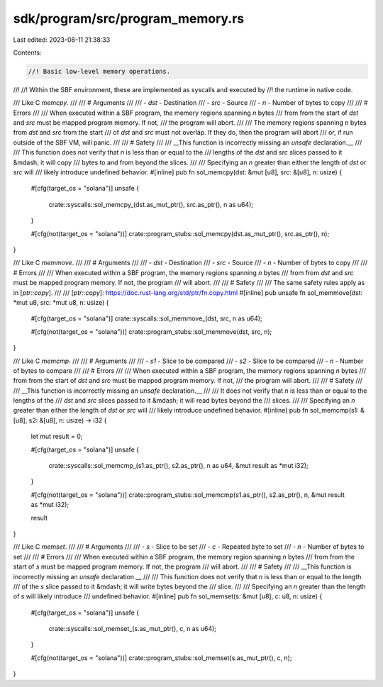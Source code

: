 sdk/program/src/program_memory.rs
=================================

Last edited: 2023-08-11 21:38:33

Contents:

.. code-block:: rs

    //! Basic low-level memory operations.
//!
//! Within the SBF environment, these are implemented as syscalls and executed by
//! the runtime in native code.

/// Like C `memcpy`.
///
/// # Arguments
///
/// - `dst` - Destination
/// - `src` - Source
/// - `n` - Number of bytes to copy
///
/// # Errors
///
/// When executed within a SBF program, the memory regions spanning `n` bytes
/// from from the start of `dst` and `src` must be mapped program memory. If not,
/// the program will abort.
///
/// The memory regions spanning `n` bytes from `dst` and `src` from the start
/// of `dst` and `src` must not overlap. If they do, then the program will abort
/// or, if run outside of the SBF VM, will panic.
///
/// # Safety
///
/// __This function is incorrectly missing an `unsafe` declaration.__
///
/// This function does not verify that `n` is less than or equal to the
/// lengths of the `dst` and `src` slices passed to it &mdash; it will copy
/// bytes to and from beyond the slices.
///
/// Specifying an `n` greater than either the length of `dst` or `src` will
/// likely introduce undefined behavior.
#[inline]
pub fn sol_memcpy(dst: &mut [u8], src: &[u8], n: usize) {
    #[cfg(target_os = "solana")]
    unsafe {
        crate::syscalls::sol_memcpy_(dst.as_mut_ptr(), src.as_ptr(), n as u64);
    }

    #[cfg(not(target_os = "solana"))]
    crate::program_stubs::sol_memcpy(dst.as_mut_ptr(), src.as_ptr(), n);
}

/// Like C `memmove`.
///
/// # Arguments
///
/// - `dst` - Destination
/// - `src` - Source
/// - `n` - Number of bytes to copy
///
/// # Errors
///
/// When executed within a SBF program, the memory regions spanning `n` bytes
/// from from `dst` and `src` must be mapped program memory. If not, the program
/// will abort.
///
/// # Safety
///
/// The same safety rules apply as in [`ptr::copy`].
///
/// [`ptr::copy`]: https://doc.rust-lang.org/std/ptr/fn.copy.html
#[inline]
pub unsafe fn sol_memmove(dst: *mut u8, src: *mut u8, n: usize) {
    #[cfg(target_os = "solana")]
    crate::syscalls::sol_memmove_(dst, src, n as u64);

    #[cfg(not(target_os = "solana"))]
    crate::program_stubs::sol_memmove(dst, src, n);
}

/// Like C `memcmp`.
///
/// # Arguments
///
/// - `s1` - Slice to be compared
/// - `s2` - Slice to be compared
/// - `n` - Number of bytes to compare
///
/// # Errors
///
/// When executed within a SBF program, the memory regions spanning `n` bytes
/// from from the start of `dst` and `src` must be mapped program memory. If not,
/// the program will abort.
///
/// # Safety
///
/// __This function is incorrectly missing an `unsafe` declaration.__
///
/// It does not verify that `n` is less than or equal to the lengths of the
/// `dst` and `src` slices passed to it &mdash; it will read bytes beyond the
/// slices.
///
/// Specifying an `n` greater than either the length of `dst` or `src` will
/// likely introduce undefined behavior.
#[inline]
pub fn sol_memcmp(s1: &[u8], s2: &[u8], n: usize) -> i32 {
    let mut result = 0;

    #[cfg(target_os = "solana")]
    unsafe {
        crate::syscalls::sol_memcmp_(s1.as_ptr(), s2.as_ptr(), n as u64, &mut result as *mut i32);
    }

    #[cfg(not(target_os = "solana"))]
    crate::program_stubs::sol_memcmp(s1.as_ptr(), s2.as_ptr(), n, &mut result as *mut i32);

    result
}

/// Like C `memset`.
///
/// # Arguments
///
/// - `s` - Slice to be set
/// - `c` - Repeated byte to set
/// - `n` - Number of bytes to set
///
/// # Errors
///
/// When executed within a SBF program, the memory region spanning `n` bytes
/// from from the start of `s` must be mapped program memory. If not, the program
/// will abort.
///
/// # Safety
///
/// __This function is incorrectly missing an `unsafe` declaration.__
///
/// This function does not verify that `n` is less than or equal to the length
/// of the `s` slice passed to it &mdash; it will write bytes beyond the
/// slice.
///
/// Specifying an `n` greater than the length of `s` will likely introduce
/// undefined behavior.
#[inline]
pub fn sol_memset(s: &mut [u8], c: u8, n: usize) {
    #[cfg(target_os = "solana")]
    unsafe {
        crate::syscalls::sol_memset_(s.as_mut_ptr(), c, n as u64);
    }

    #[cfg(not(target_os = "solana"))]
    crate::program_stubs::sol_memset(s.as_mut_ptr(), c, n);
}


